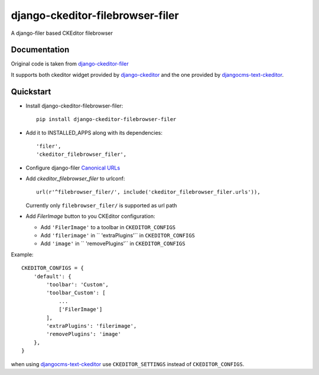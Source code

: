 =================================
django-ckeditor-filebrowser-filer
=================================

.. image:: https://badge.fury.io/py/django-ckeditor-filebrowser-filer.png
    :target: https://badge.fury.io/py/django-ckeditor-filebrowser-filer

A django-filer based CKEditor filebrowser

Documentation
-------------

Original code is taken from `django-ckeditor-filer`_

It supports both ckeditor widget provided by `django-ckeditor`_ and the one provided
by `djangocms-text-ckeditor`_.


Quickstart
----------

* Install django-ckeditor-filebrowser-filer::

    pip install django-ckeditor-filebrowser-filer

* Add it to INSTALLED_APPS along with its dependencies::

    'filer',
    'ckeditor_filebrowser_filer',

* Configure django-filer `Canonical URLs`_

* Add `ckeditor_filebrowser_filer` to urlconf::

    url(r'^filebrowser_filer/', include('ckeditor_filebrowser_filer.urls')),

  Currently only ``filebrowser_filer/`` is supported as url path

* Add `FilerImage` button to you CKEditor configuration:

  * Add ``'FilerImage'`` to a toolbar in ``CKEDITOR_CONFIGS``
  * Add ``'filerimage'`` in `` 'extraPlugins'`` in ``CKEDITOR_CONFIGS``
  * Add ``'image'`` in `` 'removePlugins'`` in ``CKEDITOR_CONFIGS``

Example::

    CKEDITOR_CONFIGS = {
        'default': {
            'toolbar': 'Custom',
            'toolbar_Custom': [
                ...
                ['FilerImage']
            ],
            'extraPlugins': 'filerimage',
            'removePlugins': 'image'
        },
    }

when using `djangocms-text-ckeditor`_ use ``CKEDITOR_SETTINGS`` instead of
``CKEDITOR_CONFIGS``.


.. _Canonical URLs: http://django-filer.readthedocs.org/en/latest/installation.html#canonical-urls
.. _django CMS: https://pypi.python.org/pypi/django-cms
.. _django-filer: https://pypi.python.org/pypi/django-filer
.. _django-ckeditor: https://pypi.python.org/pypi/django-ckeditor
.. _djangocms-text-ckeditor: https://pypi.python.org/pypi/djangocms-text-ckeditor
.. _django-ckeditor-filer: https://github.com/ikresoft/django-ckeditor-filer/


